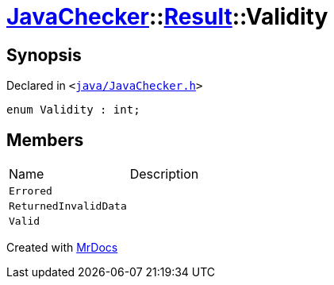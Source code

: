 [#JavaChecker-Result-Validity]
= xref:JavaChecker.adoc[JavaChecker]::xref:JavaChecker/Result.adoc[Result]::Validity
:relfileprefix: ../../
:mrdocs:


== Synopsis

Declared in `&lt;https://github.com/PrismLauncher/PrismLauncher/blob/develop/launcher/java/JavaChecker.h#L25[java&sol;JavaChecker&period;h]&gt;`

[source,cpp,subs="verbatim,replacements,macros,-callouts"]
----
enum Validity : int;
----

== Members

[,cols=2]
|===
|Name |Description
|`Errored`
|
|`ReturnedInvalidData`
|
|`Valid`
|
|===



[.small]#Created with https://www.mrdocs.com[MrDocs]#
